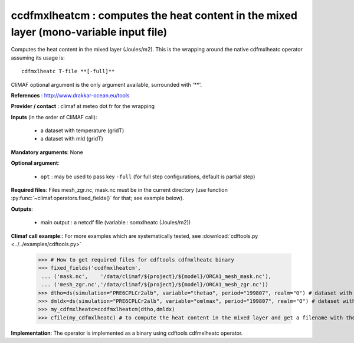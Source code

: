 ccdfmxlheatcm : computes the heat content in the mixed layer (mono-variable input file)
----------------------------------------------------------------------------------------

Computes the heat content in the mixed layer (Joules/m2). This is the
wrapping around the native cdfmxlheatc operator assuming its usage
is:: 

 cdfmxlheatc T-file **[-full]**

CliMAF optional argument is the only argument available, surrounded
with '**'. 

**References** : http://www.drakkar-ocean.eu/tools

**Provider / contact** : climaf at meteo dot fr for the wrapping

**Inputs** (in the order of CliMAF call): 

  - a dataset with temperature (gridT)
  - a dataset with mld (gridT)

**Mandatory arguments**: None

**Optional argument**:

  - ``opt`` : may be used to pass key ``-full`` (for full step
    configurations, default is partial step)    

**Required files**: Files mesh_zgr.nc, mask.nc must be in the current
directory (use function :py:func:`~climaf.operators.fixed_fields()` for that; see example below).   

**Outputs**:

  - main output : a netcdf file (variable : somxlheatc (Joules/m2))

**Climaf call example**:: For more examples which are systematically
tested, see :download:`cdftools.py <../../examples/cdftools.py>` 

  >>> # How to get required files for cdftools cdfmxlheatc binary
  >>> fixed_fields('ccdfmxlheatcm',
   ... ('mask.nc',    '/data/climaf/${project}/${model}/ORCA1_mesh_mask.nc'),
   ... ('mesh_zgr.nc','/data/climaf/${project}/${model}/ORCA1_mesh_zgr.nc'))
  >>> dtho=ds(simulation="PRE6CPLCr2alb", variable="thetao", period="199807", realm="O") # dataset with temperature
  >>> dmldx=ds(simulation="PRE6CPLCr2alb", variable="omlmax", period="199807", realm="O") # dataset with mld
  >>> my_cdfmxlheatc=ccdfmxlheatcm(dtho,dmldx)
  >>> cfile(my_cdfmxlheatc) # to compute the heat content in the mixed layer and get a filename with the result 

**Implementation**: The operator is implemented as a binary using
cdftools cdfmxlheatc operator.  
